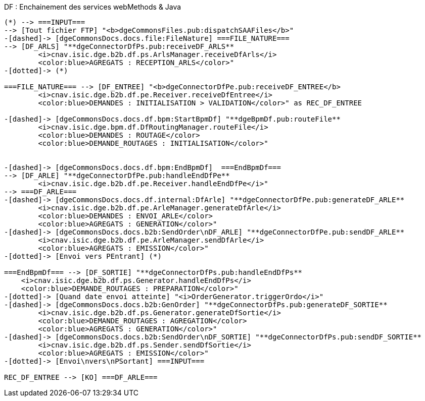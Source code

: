 ifndef::imagesdir[:imagesdir: ../../../../target/generated-docs/images]

[plantuml, df-services, png] 
.DF : Enchainement des services webMethods & Java
....
(*) --> ===INPUT===
--> [Tout fichier FTP] "<b>dgeCommonsFiles.pub:dispatchSAAFiles</b>"
-[dashed]-> [dgeCommonsDocs.docs.file:FileNature] ===FILE_NATURE===
--> [DF_ARLS] "**dgeConnectorDfPs.pub:receiveDF_ARLS**
        <i>cnav.isic.dge.b2b.df.ps.ArlsManager.receiveDfArls</i>
        <color:blue>AGREGATS : RECEPTION_ARLS</color>"
-[dotted]-> (*)

===FILE_NATURE=== --> [DF_ENTREE] "<b>dgeConnectorDfPe.pub:receiveDF_ENTREE</b>
        <i>cnav.isic.dge.b2b.df.pe.Receiver.receiveDfEntree</i>
        <color:blue>DEMANDES : INITIALISATION > VALIDATION</color>" as REC_DF_ENTREE

-[dashed]-> [dgeCommonsDocs.docs.df.bpm:StartBpmDf] "**dgeBpmDf.pub:routeFile**
        <i>cnav.isic.dge.bpm.df.DfRoutingManager.routeFile</i>
        <color:blue>DEMANDES : ROUTAGE</color>
        <color:blue>DEMANDE_ROUTAGES : INITIALISATION</color>"


-[dashed]-> [dgeCommonsDocs.docs.df.bpm:EndBpmDf]  ===EndBpmDf===
--> [DF_ARLE] "**dgeConnectorDfPe.pub:handleEndDfPe**
        <i>cnav.isic.dge.b2b.df.pe.Receiver.handleEndDfPe</i>"
--> ===DF_ARLE===
-[dashed]-> [dgeCommonsDocs.docs.df.internal:DfArle] "**dgeConnectorDfPe.pub:generateDF_ARLE**
        <i>cnav.isic.dge.b2b.df.pe.ArleManager.generateDfArle</i>
        <color:blue>DEMANDES : ENVOI_ARLE</color>
        <color:blue>AGREGATS : GENERATION</color>"
-[dashed]-> [dgeCommonsDocs.docs.b2b:SendOrder\nDF_ARLE] "**dgeConnectorDfPe.pub:sendDF_ARLE**
        <i>cnav.isic.dge.b2b.df.pe.ArleManager.sendDfArle</i>
        <color:blue>AGREGATS : EMISSION</color>"
-[dotted]-> [Envoi vers PEntrant] (*)

===EndBpmDf=== --> [DF_SORTIE] "**dgeConnectorDfPs.pub:handleEndDfPs**
    <i>cnav.isic.dge.b2b.df.ps.Generator.handleEndDfPs</i>
    <color:blue>DEMANDE_ROUTAGES : PREPARATION</color>"
-[dotted]-> [Quand date envoi atteinte] "<i>OrderGenerator.triggerOrdo</i>"
-[dashed]-> [dgeCommonsDocs.docs.b2b:GenOrder] "**dgeConnectorDfPs.pub:generateDF_SORTIE**
        <i>cnav.isic.dge.b2b.df.ps.Generator.generateDfSortie</i>
        <color:blue>DEMANDE_ROUTAGES : AGREGATION</color>
        <color:blue>AGREGATS : GENERATION</color>"
-[dashed]-> [dgeCommonsDocs.docs.b2b:SendOrder\nDF_SORTIE] "**dgeConnectorDfPs.pub:sendDF_SORTIE**
        <i>cnav.isic.dge.b2b.df.ps.Sender.sendDfSortie</i>
        <color:blue>AGREGATS : EMISSION</color>"
-[dotted]-> [Envoi\nvers\nPSortant] ===INPUT===

REC_DF_ENTREE --> [KO] ===DF_ARLE===
....

